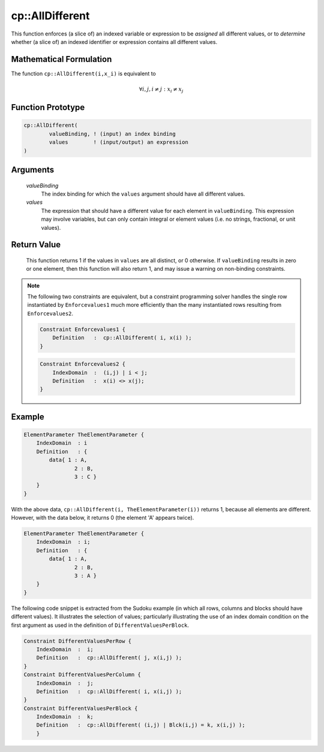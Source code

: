 .. aimms:function:: cp::AllDifferent(valueBinding, values)

.. _cp::AllDifferent:

cp::AllDifferent
================

This function enforces (a slice of) an indexed variable or expression to
be *assigned* all different values, or to *determine* whether (a slice
of) an indexed identifier or expression contains all different values.

Mathematical Formulation
------------------------

The function ``cp::AllDifferent(i,x_i)`` is equivalent to

.. math:: \forall i, j, i\neq j: x_i \neq x_j

Function Prototype
------------------

.. code-block:: aimms

    cp::AllDifferent(
            valueBinding, ! (input) an index binding
            values        ! (input/output) an expression
    )

Arguments
---------

    *valueBinding*
        The index binding for which the ``values`` argument should have all
        different values.

    *values*
        The expression that should have a different value for each element in
        ``valueBinding``. This expression may involve variables, but can only
        contain integral or element values (i.e. no strings, fractional, or unit
        values).

Return Value
------------

    This function returns 1 if the values in ``values`` are all distinct, or
    0 otherwise. If ``valueBinding`` results in zero or one element, then
    this function will also return 1, and may issue a warning on non-binding
    constraints.

.. note::

    The following two constraints are equivalent, but a constraint
    programming solver handles the single row instantiated by
    ``Enforcevalues1`` much more efficiently than the many instantiated rows
    resulting from ``Enforcevalues2``. 

    .. code-block:: aimms

                Constraint Enforcevalues1 {
                    Definition   :  cp::AllDifferent( i, x(i) );
                }

    .. code-block:: aimms

                Constraint Enforcevalues2 {
                    IndexDomain  :  (i,j) | i < j;
                    Definition   :  x(i) <> x(j);
                }

Example
-------

.. code-block:: aimms

    ElementParameter TheElementParameter {
        IndexDomain  : i
        Definition   : {
            data{ 1 : A,
                    2 : B,
                    3 : C }
        }
    }

With the above data,
``cp::AllDifferent(i, TheElementParameter(i))`` returns 1, because all
elements are different. However, with the data below, it returns 0 (the
element 'A' appears twice). 

.. code-block:: aimms

    ElementParameter TheElementParameter {
        IndexDomain  : i;
        Definition   : {
            data{ 1 : A,
                    2 : B,
                    3 : A }
        }
    }

The following code snippet is
extracted from the Sudoku example (in which all rows, columns and blocks
should have different values). It illustrates the selection of values;
particularly illustrating the use of an index domain condition on the
first argument as used in the definition of ``DifferentValuesPerBlock``.

.. code-block:: aimms

    Constraint DifferentValuesPerRow {
        IndexDomain  :  i;
        Definition   :  cp::AllDifferent( j, x(i,j) );
    }
    Constraint DifferentValuesPerColumn {
        IndexDomain  :  j;
        Definition   :  cp::AllDifferent( i, x(i,j) );
    }
    Constraint DifferentValuesPerBlock {
        IndexDomain  :  k;
        Definition   :  cp::AllDifferent( (i,j) | Blck(i,j) = k, x(i,j) );
        }

.. seealso::

    -  :doc:`optimization-modeling-components/constraint-programming/index` in the `Language Reference <https://documentation.aimms.com/language-reference/index.html>`_.

    -  Further information on index binding can be found in :doc:`procedural-language-components/index-binding/index` of the `Language Reference <https://documentation.aimms.com/language-reference/index.html>`_.

    -  The `Global Constraint Catalog <https://web.imt-atlantique.fr/x-info/sdemasse/gccatold/titlepage.html>`_, which references this function as ``alldifferent``.

